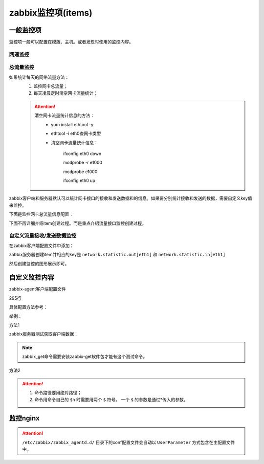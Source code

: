 .. _server-linux-zabbix-items:

======================================================================================================================================================
zabbix监控项(items)
======================================================================================================================================================

一般监控项
======================================================================================================================================================

监控项一般可以配置在模版、主机。或者发现时使用的监控内容。

网速监控
------------------------------------------------------------------------------------------------------------------------------------------------------

.. image:: /images/server/linux/zabbix-config/items/network/zabbix-network001.png
    :align: center
    :height: 450 px
    :width: 800 px

.. image:: /images/server/linux/zabbix-config/items/network/zabbix-network002.png
    :align: center
    :height: 450 px
    :width: 800 px
    
.. image:: /images/server/linux/zabbix-config/items/network/zabbix-network003.png
    :align: center
    :height: 450 px
    :width: 800 px
    
.. image:: /images/server/linux/zabbix-config/items/network/zabbix-network004.png
    :align: center
    :height: 450 px
    :width: 800 px
    
.. image:: /images/server/linux/zabbix-config/items/network/zabbix-network005.png
    :align: center
    :height: 450 px
    :width: 800 px
    
.. image:: /images/server/linux/zabbix-config/items/network/zabbix-network006.png
    :align: center
    :height: 450 px
    :width: 800 px
    
.. image:: /images/server/linux/zabbix-config/items/network/zabbix-network007.png
    :align: center
    :height: 450 px
    :width: 800 px
    
.. image:: /images/server/linux/zabbix-config/items/network/zabbix-network008.png
    :align: center
    :height: 450 px
    :width: 800 px
    
.. image:: /images/server/linux/zabbix-config/items/network/zabbix-network009.png
    :align: center
    :height: 450 px
    :width: 800 px



总流量监控
------------------------------------------------------------------------------------------------------------------------------------------------------

如果统计每天的网络流量方法：
    1. 监控网卡总流量；
    #. 每天凌晨定时清空网卡流量统计；

    .. attention::
        清空网卡流量统计信息的方法：
            - yum install ethtool -y
            - ethtool -i eth0查网卡类型
            - 清空网卡流量统计信息：
                
                ifconfig eth0 down

                modprobe -r e1000
            
                modprobe e1000
            
                ifconfig eth0 up

zabbix客户端和服务器默认可以统计网卡接口的接收和发送数据和的信息。如果要分别统计接收和发送的数据，需要自定义key值来监控。

下面是监控网卡总流量信息配置：

下面不再详细介绍item创建过程。而是重点介绍流量接口监控创建过程。



.. image:: /images/server/linux/zabbix-config/items/network/zabbix-network101.png
    :align: center
    :height: 450 px
    :width: 800 px

.. image:: /images/server/linux/zabbix-config/items/network/zabbix-network102.png
    :align: center
    :height: 450 px
    :width: 800 px
    
.. image:: /images/server/linux/zabbix-config/items/network/zabbix-network103.png
    :align: center
    :height: 450 px
    :width: 800 px
    
.. image:: /images/server/linux/zabbix-config/items/network/zabbix-network104.png
    :align: center
    :height: 350 px
    :width: 800 px
    
.. image:: /images/server/linux/zabbix-config/items/network/zabbix-network105.png
    :align: center
    :height: 450 px
    :width: 800 px
    
.. image:: /images/server/linux/zabbix-config/items/network/zabbix-network106.png
    :align: center
    :height: 400 px
    :width: 800 px

.. image:: /images/server/linux/zabbix-config/items/network/zabbix-network107.png
    :align: center
    :height: 450 px
    :width: 800 px


自定义流量接收/发送数据监控
------------------------------------------------------------------------------------------------------------------------------------------------------

在zabbix客户端配置文件中添加：

.. code-block:: bash
    :linenos:

    UserParameter=network.statistic.in[*],/sbin/ifconfig $1 | awk -F '[ :]' '{if(NR==8) print $$13}'
    UserParameter=network.statistic.out[*],/sbin/ifconfig $1 | awk -F '[ :]' '{if(NR==8) print $$19}'

zabbix服务器创建item并相应的key是 ``network.statistic.out[eth1]`` 和 ``network.statistic.in[eth1]``

然后创建监控的图形展示即可。



.. image:: /images/server/linux/zabbix-config/items/network/zabbix-network201.png
    :align: center
    :height: 400 px
    :width: 800 px

.. image:: /images/server/linux/zabbix-config/items/network/zabbix-network202.png
    :align: center
    :height: 450 px
    :width: 800 px
    
.. image:: /images/server/linux/zabbix-config/items/network/zabbix-network203.png
    :align: center
    :height: 450 px
    :width: 800 px
    
.. image:: /images/server/linux/zabbix-config/items/network/zabbix-network204.png
    :align: center
    :height: 450 px
    :width: 800 px
    
.. image:: /images/server/linux/zabbix-config/items/network/zabbix-network205.png
    :align: center
    :height: 450 px
    :width: 800 px
    
.. image:: /images/server/linux/zabbix-config/items/network/zabbix-network206.png
    :align: center
    :height: 450 px
    :width: 800 px
    
.. image:: /images/server/linux/zabbix-config/items/network/zabbix-network207.png
    :align: center
    :height: 350 px
    :width: 800 px
    
.. image:: /images/server/linux/zabbix-config/items/network/zabbix-network208.png
    :align: center
    :height: 450 px
    :width: 800 px




自定义监控内容
======================================================================================================================================================


zabbix-agent客户端配置文件

.. code-block:: bash
    :linenos:

    /etc/zabbix/zabbix_agentd.conf

.. code-block:: bash
    :linenos:

    vi /etc/zabbix/zabbix_agentd.conf



295行

.. code-block:: bash
    :linenos:

    UserParameter=

具体配置方法参考：

.. code-block:: bash
    :linenos:

    ### Option: UserParameter
    #       User-defined parameter to monitor. There can be several user-defined parameters.
    #       Format: UserParameter=<key>,<shell command>
    #       See 'zabbix_agentd' directory for examples.

举例：

方法1

.. code-block:: bash
    :linenos:

    UserParameter=net.ip[*],/sbin/ifconfig $1 | awk -F '[ :]' '{if(NR==2) print $$13}'

zabbix服务器测试获取客户端数据：

.. code-block:: bash
    :linenos:

    [root@zzjlogin ~]# zabbix_get -s 192.168.161.134 -k "net.ip[eth1]"
    192.168.161.134
    [root@zzjlogin ~]# zabbix_get -s 192.168.161.134 -k "net.ip[lo]"           
    127.0.0.1

.. note::
    zabbix_get命令需要安装zabbix-get软件包才能有这个测试命令。

方法2

.. code-block:: bash
    :linenos:

    UserParameter=memory.usage[*],/bin/cat /proc/meminfo | awk '/^$1:/{print $$2}'

.. attention::
    1. 命令路径要用绝对路径；
    #. 命令用命令自己的 ``$n`` 时需要用两个 ``$`` 符号。 一个 ``$`` 的参数是通过*传入的参数。

.. code-block:: bash
    :linenos:

    [root@zzjlogin ~]# zabbix_get -s 192.168.161.134 -k "memory.usage[MemFree]"
    693216
    [root@zzjlogin ~]# zabbix_get -s 192.168.161.134 -k "memory.usage[MemTotal]"
    1004348




监控nginx
======================================================================================================================================================

.. code-block:: bash
    :linenos:

    cat >>/etc/nginx/nginx.conf<<EOF
    ##status
    server{
        listen    80;
        #server_name    status.mysite.com;
        location  /  {
        stub_status    on;
        access_log    off;
        allow 192.168.161.0/24;
        allow 127.0.0.1;
        deny all;
        }
    }
    EOF

.. code-block:: bash
    :linenos:

    [root@zzjlogin ~]# /usr/bin/curl -s "http://192.168.161.134:80/status" |awk '/^Active/ {print $NF}' 
    2
    [root@zzjlogin ~]# /usr/bin/curl -s "http://192.168.161.134:80/status" |awk '/^Active/ {print $NF}'
    1

    [root@zzjlogin ~]# /usr/bin/curl -s "http://192.168.161.134:80/status" | grep "Reading"
    Reading: 0 Writing: 1 Waiting: 0 
    [root@zzjlogin ~]# /usr/bin/curl -s "http://192.168.161.134:80/status" | grep "Reading"|cut -d " " -f2
    0
    [root@zzjlogin ~]# /usr/bin/curl -s "http://192.168.161.134:80/status" | grep "Reading"|cut -d " " -f4
    1
    [root@zzjlogin ~]# /usr/bin/curl -s "http://192.168.161.134:80/status" | grep "Reading"|cut -d " " -f6
    0
    [root@zzjlogin ~]# /usr/bin/curl -s "http://192.168.161.134:80/status" | grep "Waiting"|cut -d " " -f6       
    0

    [root@zzjlogin ~]# /usr/bin/curl -s "http://192.168.161.134:80/status" | awk '/^[ \t]+[0-9]+[ \t]+[0-9]+[ \t]+[0-9]+/ {print $1}'    
    22
    [root@zzjlogin ~]# /usr/bin/curl -s "http://192.168.161.134:80/status" | awk '/^[ \t]+[0-9]+[ \t]+[0-9]+[ \t]+[0-9]+/ {print $2}'
    23
    [root@zzjlogin ~]# /usr/bin/curl -s "http://192.168.161.134:80/status" | awk '/^[ \t]+[0-9]+[ \t]+[0-9]+[ \t]+[0-9]+/ {print $3}'
    25


.. attention::
    ``/etc/zabbix/zabbix_agentd.d/`` 目录下的conf配置文件会自动以 ``UserParameter`` 方式包含在主配置文件中。

.. code-block:: bash
    :linenos:

    cat >>/etc/zabbix/zabbix_agentd.d/nginx_parameters.conf <<EOF

    UserParameter=Nginx.active[*],/usr/bin/curl -s "http://$1:$2/status" |awk '/^Active/ {print $$NF}'

    UserParameter=Nginx.reading[*],/usr/bin/curl -s "http://$1:$2/status" | grep "Reading"|cut -d " " -f2

    UserParameter=Nginx.writing[*],/usr/bin/curl -s "http://$1:$2/status" | grep "Writing"|cut -d " " -f4

    UserParameter=Nginx.waiting[*],/usr/bin/curl -s "http://$1:$2/status" | grep "Waiting"|cut -d " " -f6

    UserParameter=Nginx.accepted[*],/usr/bin/curl -s "http://$1:$2/status" | awk '/^[ \t]+[0-9]+[ \t]+[0-9]+[ \t]+[0-9]+/ {print $$1}'    

    UserParameter=Nginx.handled[*],/usr/bin/curl -s "http://$1:$2/status" | awk '/^[ \t]+[0-9]+[ \t]+[0-9]+[ \t]+[0-9]+/ {print $$2}'

    UserParameter=Nginx.requests[*],/usr/bin/curl -s "http://$1:$2/status" | awk '/^[ \t]+[0-9]+[ \t]+[0-9]+[ \t]+[0-9]+/ {print $$3}'

    EOF



